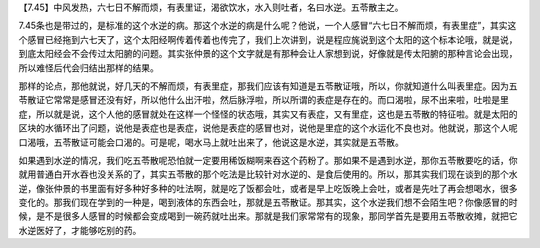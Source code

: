【7.45】中风发热，六七日不解而烦，有表里证，渴欲饮水，水入则吐者，名曰水逆。五苓散主之。
 
7.45条也是带过的，是标准的这个水逆的病。那这个水逆的病是什么呢？他说，一个人感冒“六七日不解而烦，有表里症”，其实这个感冒已经拖到六七天了，这个太阳经啊传着传着也传完了，我们上次讲到，说是程应旄说到这个太阳的这个标本论哦，就是说，到底太阳经会不会传过太阳腑的问题。其实张仲景的这个文字就是有那种会让人家想到说，好像就是传太阳腑的那种言论会出现，所以难怪后代会归结出那样的结果。
 
那样的论点，那他就说，好几天的不解而烦，有表里症，那我们应该有知道是五苓散证哦，所以，你就知道什么叫表里症。因为五苓散证它常常是感冒还没有好，所以他什么出汗啦，然后脉浮啦，所以所谓的表症是存在的。而口渴啦，尿不出来啦，吐啦是里症，所以就是说，这个人他的感冒就处在这样一个怪怪的状态哦，其实又有表症，又有里症，这也是五苓散的特征啦。就是太阳的区块的水循环出了问题，说他是表症也是表症，说他是表症的感冒也对，说他是里症的这个水运化不良也对。他就说，那这个人呢口渴哦，五苓散证可能会口渴的。可是呢，喝水马上就吐出来了，他说这是水逆，其实就是五苓散。
 
如果遇到水逆的情况，我们吃五苓散呢恐怕就一定要用稀饭糊啊来吞这个药粉了。那如果不是遇到水逆，那你五苓散要吃的话，你就用普通白开水吞也没关系的了，其实五苓散的那个吃法是比较针对水逆的、是食后使用的。所以，那其实我们现在谈到的那个水逆，像张仲景的书里面有好多种好多种的吐法啊，就是吃了饭都会吐，或者是早上吃饭晚上会吐，或者是先吐了再会想喝水，很多变化的。那我们现在学到的一种是，喝到液体的东西会吐，那就是五苓散证。那其实，这个水逆我们想不会陌生吧？你像感冒的时候，是不是很多人感冒的时候都会变成喝到一碗药就吐出来。那就是我们家常常有的现象，那同学首先是要用五苓散收摊，就把它水逆医好了，才能够吃别的药。
